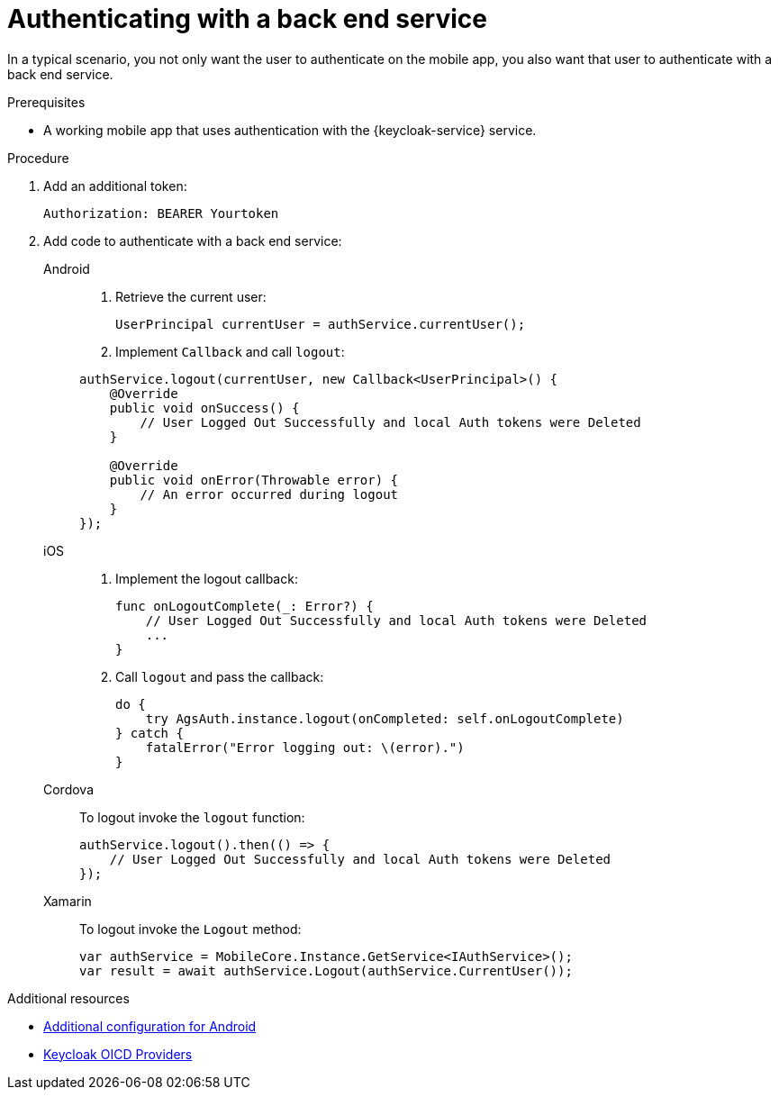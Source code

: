 // For more information, see: https://redhat-documentation.github.io/modular-docs/

[id='authenticating-with-a-back-end-service-{context}']
= Authenticating with a back end service

In a typical scenario, you not only want the user to authenticate on the mobile app, you also want that user to authenticate with a back end service.

.Prerequisites

*  A working mobile app that uses authentication with the {keycloak-service} service.

.Procedure

. Add an additional token:
+
[source]
----
Authorization: BEARER Yourtoken
----

. Add code to authenticate with a back end service:
+
[tabs]
====
// tag::excludeDownstream[]
Android::
+
--

. Retrieve the current user:
+
[source,java]
----
UserPrincipal currentUser = authService.currentUser();
----

. Implement `Callback` and call `logout`:
[source,java]
----
authService.logout(currentUser, new Callback<UserPrincipal>() {
    @Override
    public void onSuccess() {
        // User Logged Out Successfully and local Auth tokens were Deleted
    }

    @Override
    public void onError(Throwable error) {
        // An error occurred during logout
    }
});
----
--
iOS::
+
--
. Implement the logout callback:
+
[source,swift]
----
func onLogoutComplete(_: Error?) {
    // User Logged Out Successfully and local Auth tokens were Deleted
    ...
}
----

. Call `logout` and pass the callback:
+
[source,swift]
----
do {
    try AgsAuth.instance.logout(onCompleted: self.onLogoutComplete)
} catch {
    fatalError("Error logging out: \(error).")
}
----
--
// end::excludeDownstream[]
Cordova::
+
--
To logout invoke the `logout` function:

[source,javascript]
----
authService.logout().then(() => {
    // User Logged Out Successfully and local Auth tokens were Deleted
});
----
--
// tag::excludeDownstream[]
Xamarin::
+
--
To logout invoke the `Logout` method:
[source,csharp]
----
var authService = MobileCore.Instance.GetService<IAuthService>();
var result = await authService.Logout(authService.CurrentUser());
----
--
// end::excludeDownstream[]
====

.Additional resources

* xref:android-additional-configuration[Additional configuration for Android]

* link:https://www.keycloak.org/docs/3.3/server_admin/topics/identity-broker/oidc.html[Keycloak OICD Providers, window="_blank"]
